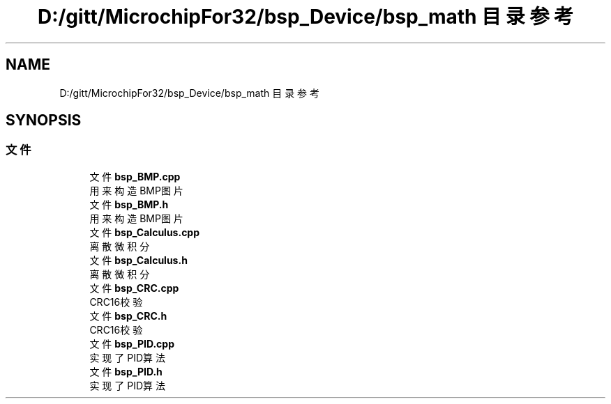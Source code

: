 .TH "D:/gitt/MicrochipFor32/bsp_Device/bsp_math 目录参考" 3 "2022年 十一月 27日 星期日" "Version 2.0.0" "MF32BSP_XerolySkinner" \" -*- nroff -*-
.ad l
.nh
.SH NAME
D:/gitt/MicrochipFor32/bsp_Device/bsp_math 目录参考
.SH SYNOPSIS
.br
.PP
.SS "文件"

.in +1c
.ti -1c
.RI "文件 \fBbsp_BMP\&.cpp\fP"
.br
.RI "用来构造BMP图片 "
.ti -1c
.RI "文件 \fBbsp_BMP\&.h\fP"
.br
.RI "用来构造BMP图片 "
.ti -1c
.RI "文件 \fBbsp_Calculus\&.cpp\fP"
.br
.RI "离散微积分 "
.ti -1c
.RI "文件 \fBbsp_Calculus\&.h\fP"
.br
.RI "离散微积分 "
.ti -1c
.RI "文件 \fBbsp_CRC\&.cpp\fP"
.br
.RI "CRC16校验 "
.ti -1c
.RI "文件 \fBbsp_CRC\&.h\fP"
.br
.RI "CRC16校验 "
.ti -1c
.RI "文件 \fBbsp_PID\&.cpp\fP"
.br
.RI "实现了PID算法 "
.ti -1c
.RI "文件 \fBbsp_PID\&.h\fP"
.br
.RI "实现了PID算法 "
.in -1c

